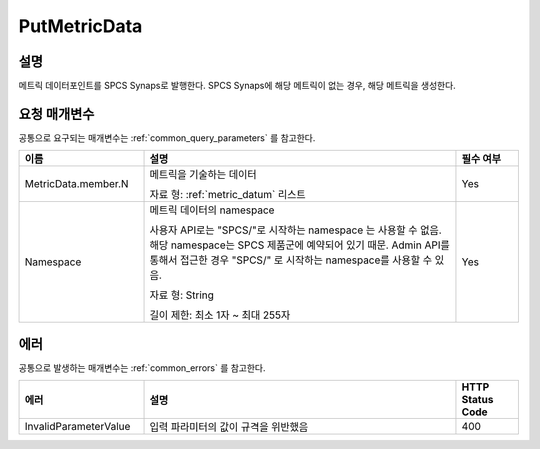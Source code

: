 .. _put_metric_data:

PutMetricData
======================

설명
----
메트릭 데이터포인트를 SPCS Synaps로 발행한다. SPCS Synaps에 해당 메트릭이 없는
경우, 해당 메트릭을 생성한다. 
  
요청 매개변수
-------------
공통으로 요구되는 매개변수는 :ref:`common_query_parameters` 를 참고한다.

.. list-table:: 
   :widths: 20 50 10
   :header-rows: 1

   * - 이름
     - 설명
     - 필수 여부
   * - MetricData.member.N
     - 메트릭을 기술하는 데이터

       자료 형: :ref:`metric_datum` 리스트
     - Yes
   * - Namespace
     - 메트릭 데이터의 namespace
     
       사용자 API로는 "SPCS/"로 시작하는 namespace 는 사용할 수 없음. 해당 
       namespace는 SPCS 제품군에 예약되어 있기 때문. Admin API를 통해서
       접근한 경우 "SPCS/" 로 시작하는 namespace를 사용할 수 있음.
         
       자료 형: String

       길이 제한: 최소 1자 ~ 최대 255자
     - Yes
            
에러
----
공통으로 발생하는 매개변수는 :ref:`common_errors` 를 참고한다.

.. list-table:: 
   :widths: 20 50 10
   :header-rows: 1
   
   * - 에러
     - 설명
     - HTTP Status Code
   * - InvalidParameterValue
     - 입력 파라미터의 값이 규격을 위반했음
     - 400